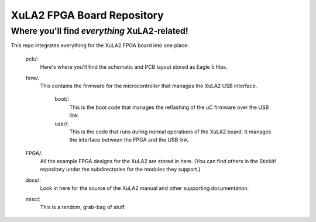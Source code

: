 ==========================================
XuLA2 FPGA Board Repository
==========================================

----------------------------------------------------
Where you'll find *everything* XuLA2-related!
----------------------------------------------------

This repo integrates everything for the XuLA2 FPGA board into one place:

    pcb/:
        Here's where you'll find the schematic and PCB layout stored as Eagle 5 files.
        
    fmw/:
        This contains the firmware for the microcontroller that manages the XuLA2 USB interface.
        
            boot/:
                This is the boot code that manages the reflashing of the uC firmware over the USB link.
                
            user/:
                This is the code that runs during normal operations of the XuLA2 board.
                It manages the interface between the FPGA and the USB link.
                
    FPGA/:
        All the example FPGA designs for the XuLA2 are stored in here.
        (You can find others in the StickIt! repository under the subdirectories
        for the modules they support.)
        
    docs/:
        Look in here for the source of the XuLA2 manual and other supporting documentation.
        
    misc/:
        This is a random, grab-bag of stuff.
                